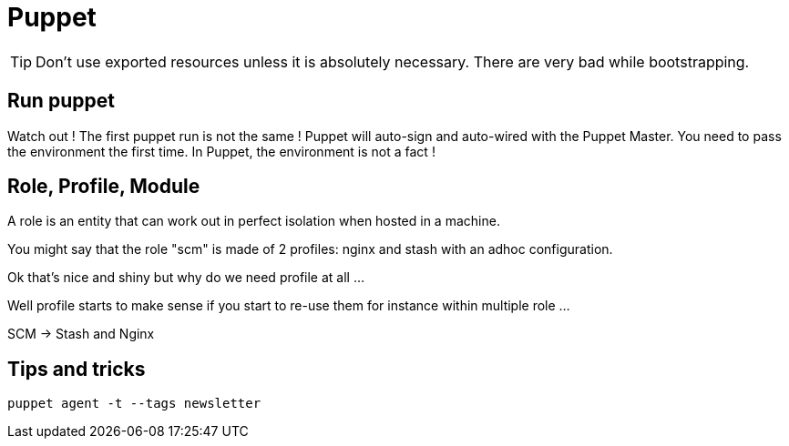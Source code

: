 = Puppet

TIP: Don't use exported resources unless it is absolutely necessary. There are very bad while bootstrapping.

## Run puppet

Watch out ! The first puppet run is not the same ! Puppet will auto-sign and auto-wired with the Puppet Master. You need to pass the environment the first time. In Puppet, the environment is not a fact !


## Role, Profile, Module

A role is an entity that can work out in perfect isolation when hosted in a machine.

You might say that the role "scm" is made of 2 profiles: nginx and stash with an adhoc configuration.

Ok that's nice and shiny but why do we need profile at all ...

Well profile starts to make sense if you start to re-use them for instance within multiple role ...

SCM -> Stash and Nginx

## Tips and tricks

```
puppet agent -t --tags newsletter
```

